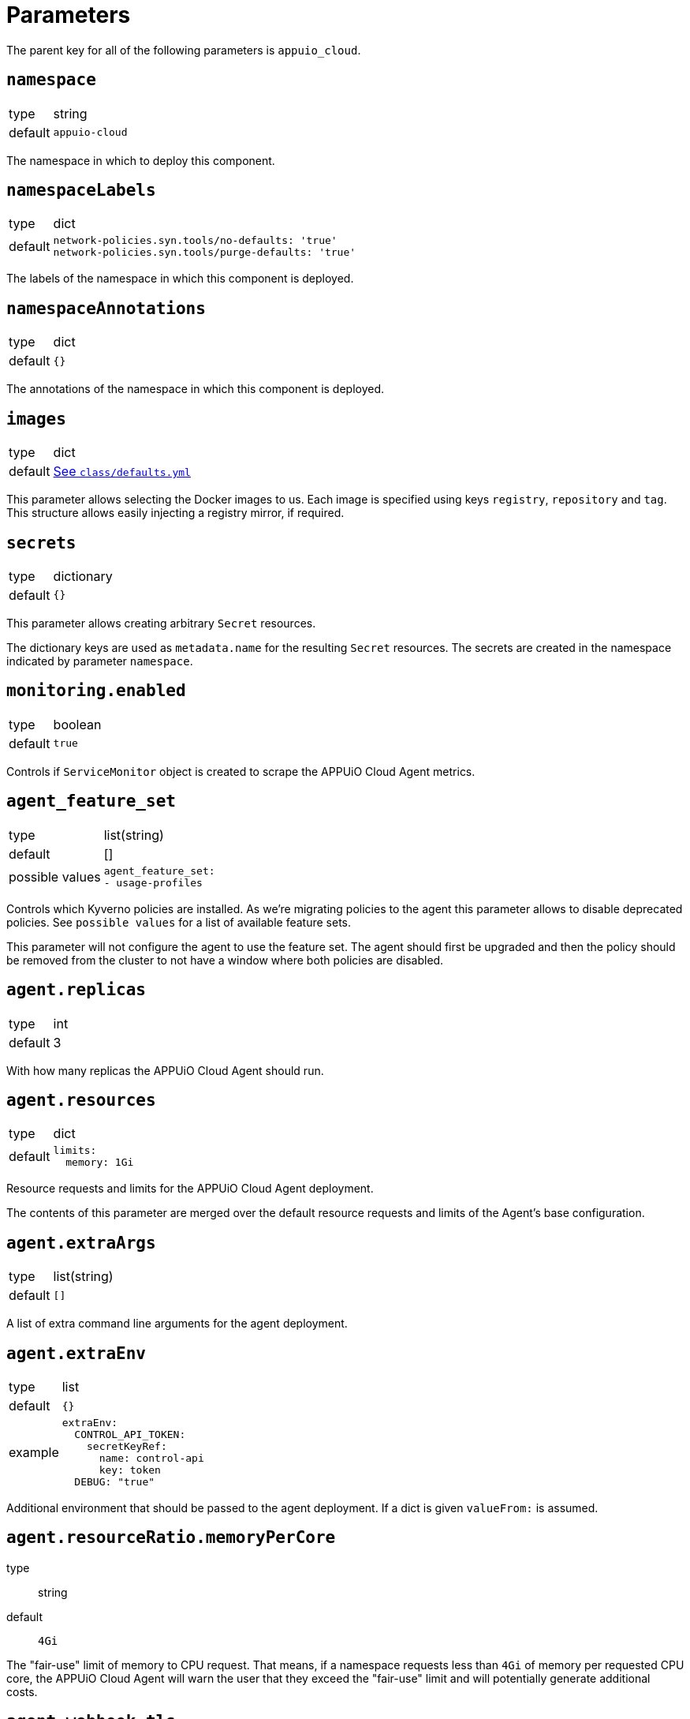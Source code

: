 = Parameters

The parent key for all of the following parameters is `appuio_cloud`.

== `namespace`

[horizontal]
type:: string
default:: `appuio-cloud`

The namespace in which to deploy this component.

== `namespaceLabels`

[horizontal]
type:: dict
default::
+
[source,yaml]
----
network-policies.syn.tools/no-defaults: 'true'
network-policies.syn.tools/purge-defaults: 'true'
----

The labels of the namespace in which this component is deployed.


== `namespaceAnnotations`

[horizontal]
type:: dict
default:: `{}`

The annotations of the namespace in which this component is deployed.


== `images`
[horizontal]
type:: dict
default:: https://github.com/appuio/component-appuio-cloud/blob/master/class/defaults.yml[See `class/defaults.yml`]

This parameter allows selecting the Docker images to us.
Each image is specified using keys `registry`, `repository` and `tag`.
This structure allows easily injecting a registry mirror, if required.


== `secrets`

[horizontal]
type:: dictionary
default:: `{}`

This parameter allows creating arbitrary `Secret` resources.

The dictionary keys are used as `metadata.name` for the resulting `Secret` resources.
The secrets are created in the namespace indicated by parameter `namespace`.


== `monitoring.enabled`

[horizontal]
type:: boolean
default:: `true`

Controls if `ServiceMonitor` object is created to scrape the APPUiO Cloud Agent metrics.


== `agent_feature_set`

[horizontal]
type:: list(string)
default:: []
possible values::
+
[source,yaml]
----
agent_feature_set:
- usage-profiles
----

Controls which Kyverno policies are installed.
As we're migrating policies to the agent this parameter allows to disable deprecated policies.
See `possible values` for a list of available feature sets.

This parameter will not configure the agent to use the feature set.
The agent should first be upgraded and then the policy should be removed from the cluster to not have a window where both policies are disabled.


== `agent.replicas`

[horizontal]
type:: int
default:: 3

With how many replicas the APPUiO Cloud Agent should run.


== `agent.resources`

[horizontal]
type:: dict
default::
+
[source,yaml]
----
limits:
  memory: 1Gi
----

Resource requests and limits for the APPUiO Cloud Agent deployment.

The contents of this parameter are merged over the default resource requests and limits of the Agent's base configuration.


== `agent.extraArgs`

[horizontal]
type:: list(string)
default:: `[]`

A list of extra command line arguments for the agent deployment.


== `agent.extraEnv`

[horizontal]
type:: list
default:: `{}`
example::
+
[source,yaml]
----
extraEnv:
  CONTROL_API_TOKEN:
    secretKeyRef:
      name: control-api
      key: token
  DEBUG: "true"
----

Additional environment that should be passed to the agent deployment.
If a dict is given `valueFrom:` is assumed.


== `agent.resourceRatio.memoryPerCore`
type:: string
default:: `4Gi`

The "fair-use" limit of memory to CPU request.
That means, if a namespace requests less than `4Gi` of memory per requested CPU core, the APPUiO Cloud Agent will warn the user that they exceed the "fair-use" limit and will potentially generate additional costs.


== `agent.webhook.tls`

This key configures encryption of traffic to the controller's admission webhook server.
The Kubernetes API server only communicates with admission webhooks over HTTPS.
Therefore, the component requires that both `agent.webhook.tls.certificate` and `agent.webhook.tls.key` are configured.

=== `agent.webhook.tls.certSecretName`

[horizontal]
type:: string
default:: `webhook-service-tls`

The name of the secret containing the TLS certificate and key for the agent's webhook server.

=== `agent.webhook.tls.caCertificate`

[horizontal]
type:: string
default:: `""`

The CA certificate used to sign the webhook service certificate.
If left empty, the component assumes that the provided certificate can be verified using the cluster's default CA bundle.

If you deploy a self-signed certificate, set this parameter to `${appuio_cloud:agent:webhook:tls:certificate}`.

=== `agent.webhook.tls.certificate`

[horizontal]
type:: string
default:: `""`

The certificate to use for the agent's admission webhook server.
Users must provide this parameter, since Kubernetes doesn't support admission webhooks which aren't secured with TLS.

=== `agent.webhook.tls.key`

[horizontal]
type:: string
default:: `?{vaultkv:${cluster:tenant}/${cluster:name}/${_instance}/webhook-key}`

The private key to use for the agent's admission webhook server.

== `agent.webhook.namespaceSelector`
[horizontal]
type:: dict

NamespaceSelector that's applied to every webhook installed by the APPUiO Cloud Agent
The namespaceSelector decides whether to run the webhook on a request for a namespaced resource (or a Namespace object), based on whether the namespace's labels match the selector.
If the object itself is a namespace, the matching is performed on object.metadata.labels.
If the object is a cluster scoped resource other than a Namespace, namespaceSelector has no effect.

See the https://kubernetes.io/docs/reference/access-authn-authz/extensible-admission-controllers/#matching-requests-namespaceselector[upstream documentation] on these selectors.


=== `agent.config`

[horizontal]
type:: dict
default:: https://github.com/appuio/component-appuio-cloud/blob/master/class/defaults.yml[See `class/defaults.yml`]

This parameter allows configuring the APPUiO Cloud Agent.
See the https://github.com/appuio/appuio-cloud-agent/blob/HEAD/config.go[Agent repository] for an overview of the available configuration options.


==== `agent.config._subjects`

[horizontal]
type:: dict
default:: `${appuio_cloud:bypassNamespaceRestrictions:subjects}`
example::
+
[source,yaml]
----
_subjects:
  argocd:
    kind: ServiceAccount
    name: argocd-application-controller
    namespace: argocd
  admin:
    kind: User
    name: admin
  admins:
    kind: Group
    name: admins
----

A special key to map between the Kyverno way of specifying subjects and the APPUiO Cloud Agent way.
The key is omitted from the final configuration.

== `clusterRoles`

[horizontal]
type:: dict
example::

[source,yaml]
----
clusterRoles:
  namespace-owner:
    rules:
      - apiGroups: ['']
        resources: [namespaces]
        verbs:
          - get
          - watch
          - edit
          - patch
          - delete
----

The `clusterRoles` parameter can be used to create a list of arbitrary `ClusterRoles`.
The key is used as the name of the `ClusterRole` and the value is transformed into the `ClusterRole` resource.


== `reservedNamespaces`

[horizontal]
type:: dict
example::
+
[source,yaml]
----
reservedNamespaces:
  monitoring: ['monitoring-*', 'test-monitoring-*']
  logging: logging
----

Creating and editing namespaces matching any of the entries is disallowed.
The list must consist of entries like `custom: ['custom-*', 'test-custom-*']` or `custom: 'custom-*'`.

== `allowedNamespaceLabels`

[horizontal]
type:: dict
example::
+
[source,yaml]
----
allowedNamespaceLabels:
  kubernetesGenerated:
    - kubernetes.io/metadata.name
  custom: custom.io/*
----

Creating and editing namespace labels is disallowed except for labels explicitly approved using this parameter.
The list must consist of entries like `custom: ['custom-*', 'test-custom-*']` or `custom: 'custom-*'`.


== `allowedNamespaceAnnotations`

[horizontal]
type:: dict
example::
+
[source,yaml]
----
allowedNamespaceAnnotations:
  kubernetesGenerated:
    - kubectl.kubernetes.io/last-applied-configuration
  custom: custom.io/*
----

Creating and editing namespace annotations is disallowed except for annotations explicitly approved using this parameter.
The list must consist of entries like `custom: ['custom-*', 'test-custom-*']` or `custom: 'custom-*'`.


== `bypassNamespaceRestrictions.roles`

[horizontal]
type:: dict
example::
+
[source,yaml]
----
roles:
  my-admin: ['my-admin', 'test-admin']
  special-role: special-role
----

`Roles` in the same namespace excluded from all namespace policies.
Must consist of entries like `my-admin: ['my-admin', 'test-admin']` or `my-admin: 'my-admin'`.

== `bypassNamespaceRestrictions.clusterRoles`

[horizontal]
type:: dict
example::
+
[source,yaml]
----
clusterRoles:
  my-admin: ['my-admin', 'test-admin']
  special-role: special-role
----

`ClusterRoles` excluded from all namespace policies.
Must consist of entries like `my-admin: ['my-admin', 'test-admin']` or `my-admin: 'my-admin'`.

== `bypassNamespaceRestrictions.subjects`

[horizontal]
type:: dict
example::
+
[source,yaml]
----
subjects:
  argocd:
    kind: ServiceAccount
    name: argocd-application-controller
    namespace: syn-argocd
----

`ServiceAccount`, `User` or `Group` (chosen by `kind:`) excluded from all namespace policies.

== `generatedResourceQuota`

[horizontal]
type:: dict

A key-value map defining `ResourceQuota` objects.
Each entry will generate a `ResourceQuota` with the key as its name.

=== `generatedResourceQuota[name].synchronize`

[horizontal]
type:: bool
default:: `true`

Whether the created `ResourceQuota` is kept in sync.
If set to `false` the created `ResourceQuota` can be modified.

[WARNING]
====
There is a bug in `kyverno` up until `v1.4.2`.
The bug has been fixed, but as of writing this the fix hasn't been released.
The bug will cause the `ResourceQuota` to be updated if the `Namespace` or `ClusterPolicy` changes, even if `synchronize` has been disabled.
====

=== `generatedResourceQuota[name].spec`

[horizontal]
type:: dict
default:: https://github.com/appuio/component-appuio-cloud/blob/master/class/defaults.yml[See `class/defaults.yml`]

The desired contents of field `spec` of the ResourceQuota that should be generated.
The component doesn't validate the contents of this field.
See the Kubernetes https://kubernetes.io/docs/concepts/policy/resource-quotas/[Resource Quota documentation] for supported configurations.

[NOTE]
====
You can override these default quotas on a namespace level, by setting an annotation `resourcequota.appuio.io/<name>.<resource>` on the namespace.

For example `resourcequota.appuio.io/organization-compute.limits.cpu: "1337"` will increase the limit of used vCPUs to `1337`.

For resources containing a forward slash, you will need to substitute it for an underline.
For example: `resourcequota.appuio.io/organization-objects.openshift.io_imagestreams: "40"`.

The exception is that for customizing storage class quotas you need to set annotation `resourcequota.appuio.io/<name>.storageclasses`.
This is because the regular annotations for storageclass-specific resources are generally too long to be accepted as annotation keys by Kubernetes.
The value of the `resourcequota.appuio.io/<name>.storageclasses` annotation is parsed as JSON by Kyverno.
The policy expects that the parsed JSON is a single object.
For quota keys of the resource quota `<name>` which match the prefix `<storageclass>.storageclass.storage.k8s.io` the policy checks that JSON object instead of a plain annotation for overrides.
====

== `generatedLimitRange`

[horizontal]
type:: dict

This parameter defines a `LimitRange` object.

=== `generatedLimitRange.name`

[horizontal]
type:: string
default:: `organization`

The `metadata.name` of the `LimitRange` that gets generated in the new `Namespace` created by the user.

=== `generatedLimitRange.synchronize`

[horizontal]
type:: bool
default:: `true`

Whether the created `LimitRange` is kept in sync.
If set to `false` the created `LimitRange` can be modified.

[WARNING]
====
There is a bug in `kyverno` up until `v1.4.2`.
The bug has been fixed, but as of writing this the fix hasn't been released.
The bug will cause the `LimitRange` to be updated if the `Namespace` or `ClusterPolicy` changes, even if `synchronize` has been disabled.
====

=== `generatedLimitRange.limits`

[horizontal]
type:: dict
example::
+
[source,yaml]
----
limits:
  "Container":
    max:
      memory: "4G"
    min:
      memory: "4Mi"
  "PersistentVolumeClaim":
    max:
      storage: 2Gi
    min:
      storage: 1Gi
----

A key-value map defining limits for different `Types`.


The example above will reject any PVC smaller than `1Gi` or larger than `2Gi`.
It will also reject any container requesting more than `4G` of memory or less than `4Mi`.


Consult https://kubernetes.io/docs/concepts/policy/limit-range/[the official Kubernetes documentation] on how to configure these `limits`.

== `disallowDockerBuildStrategy`

[horizontal]
type:: boolean
default:: `true`

Creating https://docs.openshift.com/container-platform/4.7/cicd/builds/build-strategies.html#builds-strategy-docker-build_build-strategies[build strategies using Docker] is disallowed.

== `maxNamespaceQuota`

[horizontal]
type:: int
default:: 25

Set the number of namespaces an organization can create.

[TIP]
====
It's recommended that this quota is applied per zone.
For example, with a quota of `25` in Zone A and a quota of `10` in Zone B, any organization can have 25 namespaces in Zone A, but only 10 namespaces in Zone B.
====

== `namespaceQuotaOverrides`

[horizontal]
type:: dict

Override `maxNamespaceQuota` for a specific organization.

[example]
====
[source,yaml]
----
namespaceQuotaOverrides:
  exampleCompany: 50 <1>
----
<1> The organization `exampleCompany` can now have 50 namespaces
====

[TIP]
====
- You can also set an override that's lower than the default quota.
- It's recommended that this override is applied per zone.
====

== `projectTemplate`

Configuration options for the OpenShift default project template.

=== `projectTemplate.enabled`

[horizontal]
type:: boolean
default:: `false`

This parameter controls whether the component deploys and enables a custom default project template.


=== `projectTemplate.objects`

[horizontal]
type:: dict
default::
+
[source,yaml]
----
project:
  apiVersion: project.openshift.io/v1
  kind: Project
  metadata:
    annotations:
      openshift.io/description: '\${PROJECT_DESCRIPTION}'
      openshift.io/display-name: '\${PROJECT_DISPLAYNAME}'
      openshift.io/requester: '\${PROJECT_REQUESTING_USER}'
    name: '\${PROJECT_NAME}'
----

The contents of this dict are used to populate field `objects` of the OpenShift template object.
The keys in the dict are ignored, but can be used in the configuration hierarchy to change existing template objects.
Setting a key to value `null` removes the object from the resulting template.

To avoid Commodore trying to interpret template parameters, escape them with `\${PARAM}` as shown in the default value.
Any parameters used in the template objects must be defined in component parameter `projectTemplate.parameters`.

NOTE: OpenShift requires that the default template contains at least one object of type `Project`.

=== `projectTemplate.parameters`

[horizontal]
type:: dict
default::
+
[source,yaml]
----
PROJECT_NAME: {}
PROJECT_DISPLAYNAME: {}
PROJECT_DESCRIPTION: {}
PROJECT_ADMIN_USER: {}
PROJECT_REQUESTING_USER: {}
----

The contents of this dict are used to populate field `parameters` of the OpenShift template object.

The field `parameters` in the template object is a list of objects, see the https://docs.openshift.com/container-platform/latest/openshift_images/using-templates.html#templates-writing_using-templates[OpenShift documentation].
The component transforms the entries of this component parameter into objects by using the key as field `name` of the resulting object and merging it with the provided value.
Users can remove parameters by setting value `null`.

== `runOnceActiveDeadlineSeconds`

Configuration for the cluster policy which ensures that `.spec.activeDeadlineSeconds` is set for all "runonce" pods.
"Runonce" pods are pods which have `.spec.restartPolicy` set to `OnFailure` or `Never`.

=== `runOnceActiveDeadlineSeconds.defaultActiveDeadlineSeconds`

[horizontal]
type:: int
default:: `1800`

This parameter gives the default value for `.spec.activeDeadlineSeconds` which is added to "runonce" pods which don't have the field set already.

=== `runOnceActiveDeadlineSeconds.overrideAnnotationKey`


[horizontal]
type:: string
default:: `appuio.io/active-deadline-seconds-override`

The key of the namespace annotation which users can use to override the global default value for `.spec.activeDeadlineSeconds`.

=== `runOnceActiveDeadlineSeconds.podMatchExpressions`

[horizontal]
type:: dict
default:: `{}`
example::
+
[source,yaml]
----
podMatchExpressions:
  # Don't set activeDeadlineSeconds for pods which have
  # label `acme.cert-manager.io/http01-solver`
  acme.cert-manager.io/http01-solver:
    operator: DoesNotExist
----

The entries of the dict are expected to be of form `labelKey: <partial matchExpression>`.
Each entry is transformed to a Kubernetes `matchExpression` entry by taking the key as value for field `key` of the resulting match expression.

See the `matchExpressions` section in the https://kubernetes.io/docs/reference/kubernetes-api/common-definitions/label-selector/#LabelSelector[Kubernetes LabelSelector] documentation for supported fields in a `matchExpressions` element.

The field `activeDeadlineSeconds` will only be set for pods which match the provided expressions.

Generally, we recommend adjusting the value for `activeDeadlineSeconds` by annotating namespaces as documented above or by setting `activeDeadlineSeconds` in the Pod spec, but in some cases it may be necessary to exclude pods from the policy.
